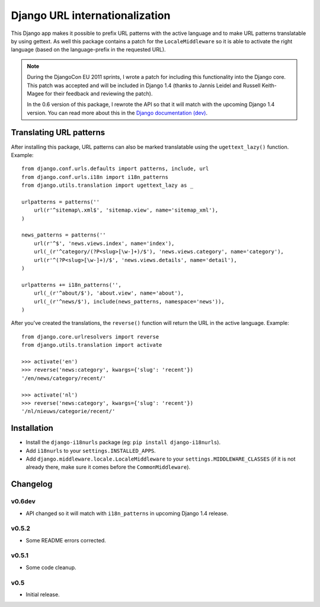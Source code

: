Django URL internationalization
===============================

This Django app makes it possible to prefix URL patterns with the active
language and to make URL patterns translatable by using gettext. As well this
package contains a patch for the ``LocaleMiddleware`` so it is able to activate
the right language (based on the language-prefix in the requested URL).

.. note::

    During the DjangoCon EU 2011 sprints, I wrote a patch for including this
    functionality into the Django core. This patch was accepted and will be
    included in Django 1.4 (thanks to Jannis Leidel and Russell Keith-Magee for
    their feedback and reviewing the patch).
    
    
    In the 0.6 version of this package, I rewrote the API so that it will match
    with the upcoming Django 1.4 version. You can read more about this in the
    `Django documentation (dev) <http://docs.djangoproject.com/en/dev/topics/i18n/internationalization/#specifying-translation-strings-in-url-patterns>`_.


Translating URL patterns
------------------------

After installing this package, URL patterns can also be marked translatable
using the ``ugettext_lazy()`` function. Example::

    from django.conf.urls.defaults import patterns, include, url
    from django.conf.urls.i18n import i18n_patterns
    from django.utils.translation import ugettext_lazy as _

    urlpatterns = patterns(''
        url(r'^sitemap\.xml$', 'sitemap.view', name='sitemap_xml'),
    )

    news_patterns = patterns(''
        url(r'^$', 'news.views.index', name='index'),
        url(_(r'^category/(?P<slug>[\w-]+)/$'), 'news.views.category', name='category'),
        url(r'^(?P<slug>[\w-]+)/$', 'news.views.details', name='detail'),
    )

    urlpatterns += i18n_patterns('',
        url(_(r'^about/$'), 'about.view', name='about'),
        url(_(r'^news/$'), include(news_patterns, namespace='news')),
    )


After you've created the translations, the ``reverse()`` function will return
the URL in the active language. Example::

    from django.core.urlresolvers import reverse
    from django.utils.translation import activate

    >>> activate('en')
    >>> reverse('news:category', kwargs={'slug': 'recent'})
    '/en/news/category/recent/'

    >>> activate('nl')
    >>> reverse('news:category', kwargs={'slug': 'recent'})
    '/nl/nieuws/categorie/recent/'


Installation
------------

* Install the ``django-i18nurls`` package (eg: ``pip install django-i18nurls``).

* Add ``i18nurls`` to your ``settings.INSTALLED_APPS``.

* Add ``django.middleware.locale.LocaleMiddleware`` to your ``settings.MIDDLEWARE_CLASSES``
  (if it is not already there, make sure it comes before the ``CommonMiddleware``).


Changelog
---------

v0.6dev
~~~~~~~

* API changed so it will match with ``i18n_patterns`` in upcoming Django 1.4 release.

v0.5.2
~~~~~~

* Some README errors corrected.

v0.5.1
~~~~~~

* Some code cleanup.

v0.5
~~~~

* Initial release.
